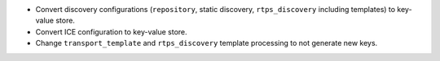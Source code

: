 .. news-prs: 4276 4347 4360 4361 4426 4411

.. news-start-section: Additions
- Convert discovery configurations (``repository``, static discovery, ``rtps_discovery`` including templates) to key-value store.
- Convert ICE configuration to key-value store.
- Change ``transport_template`` and ``rtps_discovery`` template processing to not generate new keys.
.. news-end-section
